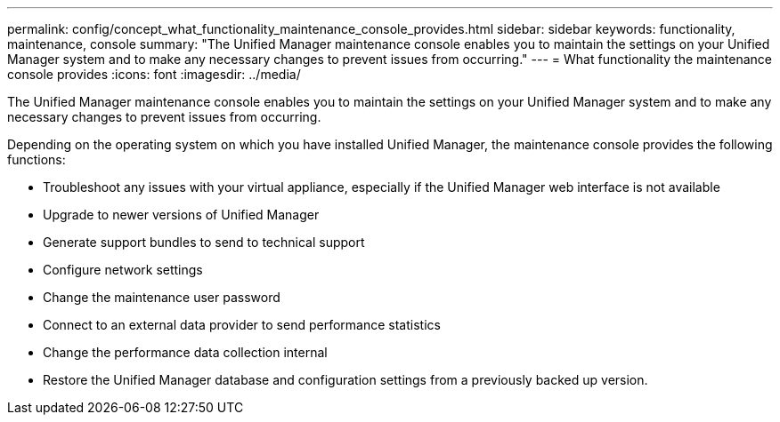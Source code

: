 ---
permalink: config/concept_what_functionality_maintenance_console_provides.html
sidebar: sidebar
keywords: functionality, maintenance, console
summary: "The Unified Manager maintenance console enables you to maintain the settings on your Unified Manager system and to make any necessary changes to prevent issues from occurring."
---
= What functionality the maintenance console provides
:icons: font
:imagesdir: ../media/

[.lead]
The Unified Manager maintenance console enables you to maintain the settings on your Unified Manager system and to make any necessary changes to prevent issues from occurring.

Depending on the operating system on which you have installed Unified Manager, the maintenance console provides the following functions:

* Troubleshoot any issues with your virtual appliance, especially if the Unified Manager web interface is not available
* Upgrade to newer versions of Unified Manager
* Generate support bundles to send to technical support
* Configure network settings
* Change the maintenance user password
* Connect to an external data provider to send performance statistics
* Change the performance data collection internal
* Restore the Unified Manager database and configuration settings from a previously backed up version.
